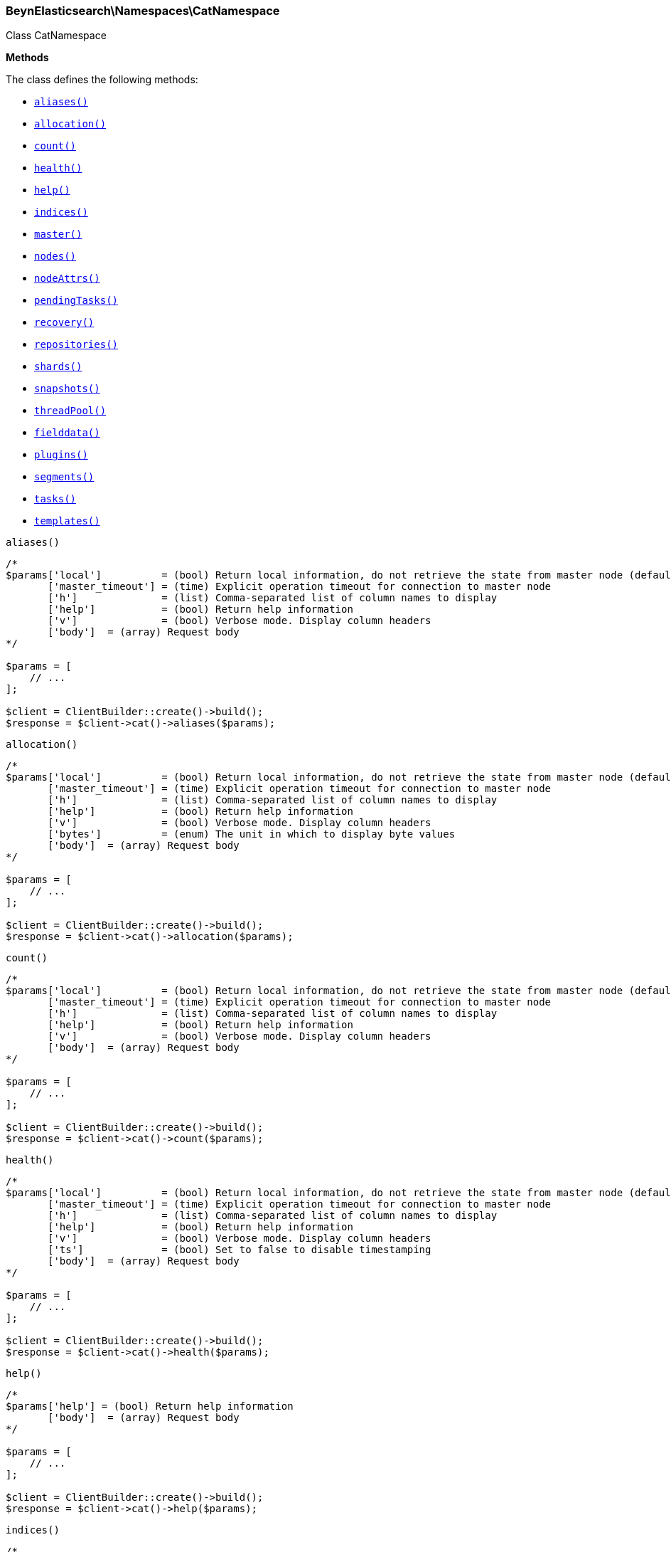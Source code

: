 

[[BeynElasticsearch_Namespaces_CatNamespace]]
=== BeynElasticsearch\Namespaces\CatNamespace



Class CatNamespace


*Methods*

The class defines the following methods:

* <<BeynElasticsearch_Namespaces_CatNamespacealiases_aliases,`aliases()`>>
* <<BeynElasticsearch_Namespaces_CatNamespaceallocation_allocation,`allocation()`>>
* <<BeynElasticsearch_Namespaces_CatNamespacecount_count,`count()`>>
* <<BeynElasticsearch_Namespaces_CatNamespacehealth_health,`health()`>>
* <<BeynElasticsearch_Namespaces_CatNamespacehelp_help,`help()`>>
* <<BeynElasticsearch_Namespaces_CatNamespaceindices_indices,`indices()`>>
* <<BeynElasticsearch_Namespaces_CatNamespacemaster_master,`master()`>>
* <<BeynElasticsearch_Namespaces_CatNamespacenodes_nodes,`nodes()`>>
* <<BeynElasticsearch_Namespaces_CatNamespacenodeAttrs_nodeAttrs,`nodeAttrs()`>>
* <<BeynElasticsearch_Namespaces_CatNamespacependingTasks_pendingTasks,`pendingTasks()`>>
* <<BeynElasticsearch_Namespaces_CatNamespacerecovery_recovery,`recovery()`>>
* <<BeynElasticsearch_Namespaces_CatNamespacerepositories_repositories,`repositories()`>>
* <<BeynElasticsearch_Namespaces_CatNamespaceshards_shards,`shards()`>>
* <<BeynElasticsearch_Namespaces_CatNamespacesnapshots_snapshots,`snapshots()`>>
* <<BeynElasticsearch_Namespaces_CatNamespacethreadPool_threadPool,`threadPool()`>>
* <<BeynElasticsearch_Namespaces_CatNamespacefielddata_fielddata,`fielddata()`>>
* <<BeynElasticsearch_Namespaces_CatNamespaceplugins_plugins,`plugins()`>>
* <<BeynElasticsearch_Namespaces_CatNamespacesegments_segments,`segments()`>>
* <<BeynElasticsearch_Namespaces_CatNamespacetasks_tasks,`tasks()`>>
* <<BeynElasticsearch_Namespaces_CatNamespacetemplates_templates,`templates()`>>



[[BeynElasticsearch_Namespaces_CatNamespacealiases_aliases]]
.`aliases()`
****
[source,php]
----
/*
$params['local']          = (bool) Return local information, do not retrieve the state from master node (default: false)
       ['master_timeout'] = (time) Explicit operation timeout for connection to master node
       ['h']              = (list) Comma-separated list of column names to display
       ['help']           = (bool) Return help information
       ['v']              = (bool) Verbose mode. Display column headers
       ['body']  = (array) Request body
*/

$params = [
    // ...
];

$client = ClientBuilder::create()->build();
$response = $client->cat()->aliases($params);
----
****



[[BeynElasticsearch_Namespaces_CatNamespaceallocation_allocation]]
.`allocation()`
****
[source,php]
----
/*
$params['local']          = (bool) Return local information, do not retrieve the state from master node (default: false)
       ['master_timeout'] = (time) Explicit operation timeout for connection to master node
       ['h']              = (list) Comma-separated list of column names to display
       ['help']           = (bool) Return help information
       ['v']              = (bool) Verbose mode. Display column headers
       ['bytes']          = (enum) The unit in which to display byte values
       ['body']  = (array) Request body
*/

$params = [
    // ...
];

$client = ClientBuilder::create()->build();
$response = $client->cat()->allocation($params);
----
****



[[BeynElasticsearch_Namespaces_CatNamespacecount_count]]
.`count()`
****
[source,php]
----
/*
$params['local']          = (bool) Return local information, do not retrieve the state from master node (default: false)
       ['master_timeout'] = (time) Explicit operation timeout for connection to master node
       ['h']              = (list) Comma-separated list of column names to display
       ['help']           = (bool) Return help information
       ['v']              = (bool) Verbose mode. Display column headers
       ['body']  = (array) Request body
*/

$params = [
    // ...
];

$client = ClientBuilder::create()->build();
$response = $client->cat()->count($params);
----
****



[[BeynElasticsearch_Namespaces_CatNamespacehealth_health]]
.`health()`
****
[source,php]
----
/*
$params['local']          = (bool) Return local information, do not retrieve the state from master node (default: false)
       ['master_timeout'] = (time) Explicit operation timeout for connection to master node
       ['h']              = (list) Comma-separated list of column names to display
       ['help']           = (bool) Return help information
       ['v']              = (bool) Verbose mode. Display column headers
       ['ts']             = (bool) Set to false to disable timestamping
       ['body']  = (array) Request body
*/

$params = [
    // ...
];

$client = ClientBuilder::create()->build();
$response = $client->cat()->health($params);
----
****



[[BeynElasticsearch_Namespaces_CatNamespacehelp_help]]
.`help()`
****
[source,php]
----
/*
$params['help'] = (bool) Return help information
       ['body']  = (array) Request body
*/

$params = [
    // ...
];

$client = ClientBuilder::create()->build();
$response = $client->cat()->help($params);
----
****



[[BeynElasticsearch_Namespaces_CatNamespaceindices_indices]]
.`indices()`
****
[source,php]
----
/*
$params['local']          = (bool) Return local information, do not retrieve the state from master node (default: false)
       ['master_timeout'] = (time) Explicit operation timeout for connection to master node
       ['h']              = (list) Comma-separated list of column names to display
       ['help']           = (bool) Return help information
       ['v']              = (bool) Verbose mode. Display column headers
       ['bytes']          = (enum) The unit in which to display byte values
       ['pri']            = (bool) Set to true to return stats only for primary shards
       ['body']  = (array) Request body
*/

$params = [
    // ...
];

$client = ClientBuilder::create()->build();
$response = $client->cat()->indices($params);
----
****



[[BeynElasticsearch_Namespaces_CatNamespacemaster_master]]
.`master()`
****
[source,php]
----
/*
$params['local']          = (bool) Return local information, do not retrieve the state from master node (default: false)
       ['master_timeout'] = (time) Explicit operation timeout for connection to master node
       ['h']              = (list) Comma-separated list of column names to display
       ['help']           = (bool) Return help information
       ['v']              = (bool) Verbose mode. Display column headers
       ['body']  = (array) Request body
*/

$params = [
    // ...
];

$client = ClientBuilder::create()->build();
$response = $client->cat()->master($params);
----
****



[[BeynElasticsearch_Namespaces_CatNamespacenodes_nodes]]
.`nodes()`
****
[source,php]
----
/*
$params['local']          = (bool) Return local information, do not retrieve the state from master node (default: false)
       ['master_timeout'] = (time) Explicit operation timeout for connection to master node
       ['h']              = (list) Comma-separated list of column names to display
       ['help']           = (bool) Return help information
       ['v']              = (bool) Verbose mode. Display column headers
       ['body']  = (array) Request body
*/

$params = [
    // ...
];

$client = ClientBuilder::create()->build();
$response = $client->cat()->nodes($params);
----
****



[[BeynElasticsearch_Namespaces_CatNamespacenodeAttrs_nodeAttrs]]
.`nodeAttrs()`
****
[source,php]
----
/*
$params['local']          = (bool) Return local information, do not retrieve the state from master node (default: false)
       ['master_timeout'] = (time) Explicit operation timeout for connection to master node
       ['h']              = (list) Comma-separated list of column names to display
       ['help']           = (bool) Return help information
       ['v']              = (bool) Verbose mode. Display column headers
       ['body']  = (array) Request body
*/

$params = [
    // ...
];

$client = ClientBuilder::create()->build();
$response = $client->cat()->nodeAttrs($params);
----
****



[[BeynElasticsearch_Namespaces_CatNamespacependingTasks_pendingTasks]]
.`pendingTasks()`
****
[source,php]
----
/*
$params['local']          = (bool) Return local information, do not retrieve the state from master node (default: false)
       ['master_timeout'] = (time) Explicit operation timeout for connection to master node
       ['h']              = (list) Comma-separated list of column names to display
       ['help']           = (bool) Return help information
       ['v']              = (bool) Verbose mode. Display column headers
       ['body']  = (array) Request body
*/

$params = [
    // ...
];

$client = ClientBuilder::create()->build();
$response = $client->cat()->pendingTasks($params);
----
****



[[BeynElasticsearch_Namespaces_CatNamespacerecovery_recovery]]
.`recovery()`
****
[source,php]
----
/*
$params['local']          = (bool) Return local information, do not retrieve the state from master node (default: false)
       ['master_timeout'] = (time) Explicit operation timeout for connection to master node
       ['h']              = (list) Comma-separated list of column names to display
       ['help']           = (bool) Return help information
       ['v']              = (bool) Verbose mode. Display column headers
       ['bytes']          = (enum) The unit in which to display byte values
       ['body']  = (array) Request body
*/

$params = [
    // ...
];

$client = ClientBuilder::create()->build();
$response = $client->cat()->recovery($params);
----
****



[[BeynElasticsearch_Namespaces_CatNamespacerepositories_repositories]]
.`repositories()`
****
[source,php]
----
/*
$params['local']          = (bool) Return local information, do not retrieve the state from master node (default: false)
       ['master_timeout'] = (time) Explicit operation timeout for connection to master node
       ['h']              = (list) Comma-separated list of column names to display
       ['help']           = (bool) Return help information
       ['v']              = (bool) Verbose mode. Display column headers
       ['body']  = (array) Request body
*/

$params = [
    // ...
];

$client = ClientBuilder::create()->build();
$response = $client->cat()->repositories($params);
----
****



[[BeynElasticsearch_Namespaces_CatNamespaceshards_shards]]
.`shards()`
****
[source,php]
----
/*
$params['local']          = (bool) Return local information, do not retrieve the state from master node (default: false)
       ['master_timeout'] = (time) Explicit operation timeout for connection to master node
       ['h']              = (list) Comma-separated list of column names to display
       ['help']           = (bool) Return help information
       ['v']              = (bool) Verbose mode. Display column headers
       ['bytes']          = (enum) The unit in which to display byte values
       ['body']  = (array) Request body
*/

$params = [
    // ...
];

$client = ClientBuilder::create()->build();
$response = $client->cat()->shards($params);
----
****



[[BeynElasticsearch_Namespaces_CatNamespacesnapshots_snapshots]]
.`snapshots()`
****
[source,php]
----
/*
$params['local']          = (bool) Return local information, do not retrieve the state from master node (default: false)
       ['master_timeout'] = (time) Explicit operation timeout for connection to master node
       ['h']              = (list) Comma-separated list of column names to display
       ['help']           = (bool) Return help information
       ['v']              = (bool) Verbose mode. Display column headers
       ['bytes']          = (enum) The unit in which to display byte values
       ['repository']     = (string) Name of repository from which to fetch the snapshot information
       ['body']  = (array) Request body
*/

$params = [
    // ...
];

$client = ClientBuilder::create()->build();
$response = $client->cat()->snapshots($params);
----
****



[[BeynElasticsearch_Namespaces_CatNamespacethreadPool_threadPool]]
.`threadPool()`
****
[source,php]
----
/*
$params['local']          = (bool) Return local information, do not retrieve the state from master node (default: false)
       ['master_timeout'] = (time) Explicit operation timeout for connection to master node
       ['h']              = (list) Comma-separated list of column names to display
       ['help']           = (bool) Return help information
       ['v']              = (bool) Verbose mode. Display column headers
       ['full_id']        = (bool) Enables displaying the complete node ids
       ['size']           = (enum) The multiplier in which to display values ([ "", "k", "m", "g", "t", "p" ])
       ['body']  = (array) Request body
*/

$params = [
    // ...
];

$client = ClientBuilder::create()->build();
$response = $client->cat()->threadPool($params);
----
****



[[BeynElasticsearch_Namespaces_CatNamespacefielddata_fielddata]]
.`fielddata()`
****
[source,php]
----
/*
$params['local']          = (bool) Return local information, do not retrieve the state from master node (default: false)
       ['master_timeout'] = (time) Explicit operation timeout for connection to master node
       ['h']              = (list) Comma-separated list of column names to display
       ['help']           = (bool) Return help information
       ['v']              = (bool) Verbose mode. Display column headers
       ['bytes']          = (enum) The unit in which to display byte values
       ['fields']         = (list) A comma-separated list of fields to return the fielddata size
       ['body']  = (array) Request body
*/

$params = [
    // ...
];

$client = ClientBuilder::create()->build();
$response = $client->cat()->fielddata($params);
----
****



[[BeynElasticsearch_Namespaces_CatNamespaceplugins_plugins]]
.`plugins()`
****
[source,php]
----
/*
$params['local']          = (bool) Return local information, do not retrieve the state from master node (default: false)
       ['master_timeout'] = (time) Explicit operation timeout for connection to master node
       ['h']              = (list) Comma-separated list of column names to display
       ['help']           = (bool) Return help information
       ['v']              = (bool) Verbose mode. Display column headers
       ['body']  = (array) Request body
*/

$params = [
    // ...
];

$client = ClientBuilder::create()->build();
$response = $client->cat()->plugins($params);
----
****



[[BeynElasticsearch_Namespaces_CatNamespacesegments_segments]]
.`segments()`
****
[source,php]
----
/*
$params['h']              = (list) Comma-separated list of column names to display
       ['help']           = (bool) Return help information
       ['v']              = (bool) Verbose mode. Display column headers
       ['body']  = (array) Request body
*/

$params = [
    // ...
];

$client = ClientBuilder::create()->build();
$response = $client->cat()->segments($params);
----
****



[[BeynElasticsearch_Namespaces_CatNamespacetasks_tasks]]
.`tasks()`
****
[source,php]
----
/*
$params['format']         = (string) a short version of the Accept header, e.g. json, yaml
       ['node_id']        = (list) A comma-separated list of node IDs or names to limit the returned information; use `_local` to return information from the node you're connecting to, leave empty to get information from all nodes
       ['format']         = (string) a short version of the Accept header, e.g. json, yaml
       ['actions']        = (list) A comma-separated list of actions that should be returned. Leave empty to return all.
       ['body']  = (array) Request body
*/

$params = [
    // ...
];

$client = ClientBuilder::create()->build();
$response = $client->cat()->tasks($params);
----
****



[[BeynElasticsearch_Namespaces_CatNamespacetemplates_templates]]
.`templates()`
****
[source,php]
----
/*
$params['local']          = (bool) Return local information, do not retrieve the state from master node (default: false)
       ['master_timeout'] = (time) Explicit operation timeout for connection to master node
       ['h']              = (list) Comma-separated list of column names to display
       ['help']           = (bool) Return help information
       ['v']              = (bool) Verbose mode. Display column headers
       ['bytes']          = (enum) The unit in which to display byte values
       ['body']  = (array) Request body
*/

$params = [
    // ...
];

$client = ClientBuilder::create()->build();
$response = $client->cat()->templates($params);
----
****


